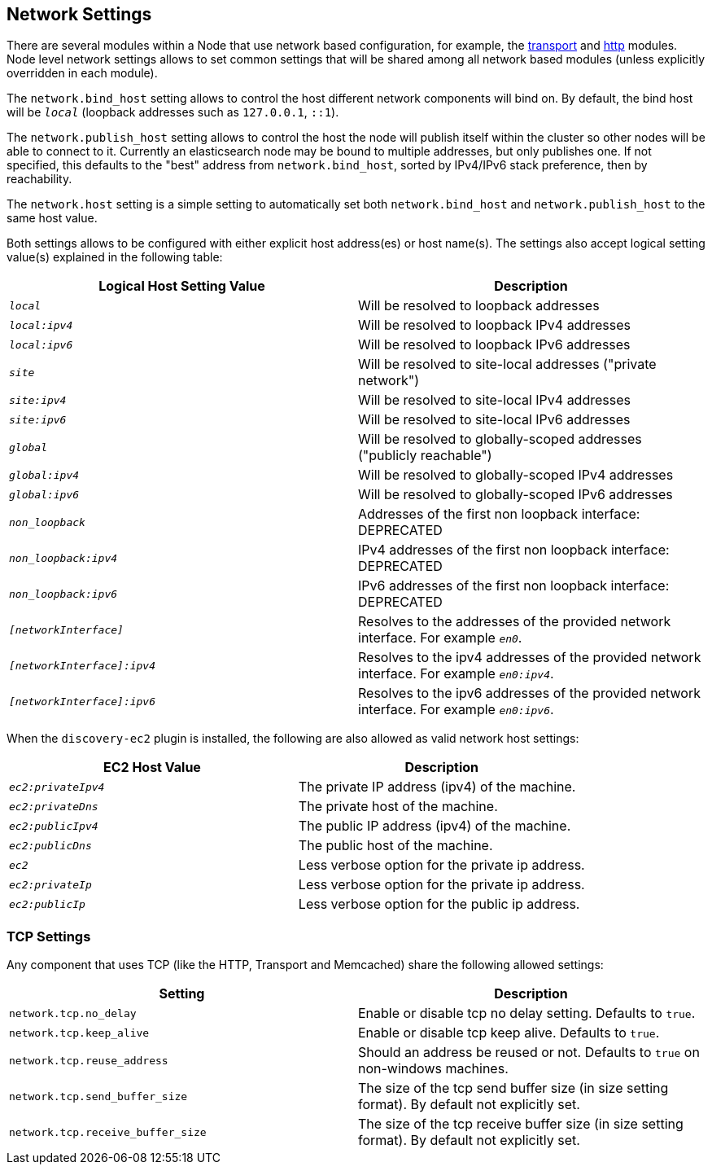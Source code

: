 [[modules-network]]
== Network Settings

There are several modules within a Node that use network based
configuration, for example, the
<<modules-transport,transport>> and
<<modules-http,http>> modules. Node level
network settings allows to set common settings that will be shared among
all network based modules (unless explicitly overridden in each module).

The `network.bind_host` setting allows to control the host different network
components will bind on. By default, the bind host will be `_local_`
(loopback addresses such as `127.0.0.1`, `::1`).

The `network.publish_host` setting allows to control the host the node will
publish itself within the cluster so other nodes will be able to connect to it.
Currently an elasticsearch node may be bound to multiple addresses, but only
publishes one.  If not specified, this defaults to the "best" address from 
`network.bind_host`, sorted by IPv4/IPv6 stack preference, then by reachability.

The `network.host` setting is a simple setting to automatically set both
`network.bind_host` and `network.publish_host` to the same host value.

Both settings allows to be configured with either explicit host address(es)
or host name(s). The settings also accept logical setting value(s) explained
in the following table:

[cols="<,<",options="header",]
|=======================================================================
|Logical Host Setting Value |Description
|`_local_` |Will be resolved to loopback addresses

|`_local:ipv4_` |Will be resolved to loopback IPv4 addresses

|`_local:ipv6_` |Will be resolved to loopback IPv6 addresses

|`_site_` |Will be resolved to site-local addresses ("private network")

|`_site:ipv4_` |Will be resolved to site-local IPv4 addresses

|`_site:ipv6_` |Will be resolved to site-local IPv6 addresses

|`_global_` |Will be resolved to globally-scoped addresses ("publicly reachable")

|`_global:ipv4_` |Will be resolved to globally-scoped IPv4 addresses

|`_global:ipv6_` |Will be resolved to globally-scoped IPv6 addresses

|`_non_loopback_` |Addresses of the first non loopback interface: DEPRECATED

|`_non_loopback:ipv4_` |IPv4 addresses of the first non loopback interface: DEPRECATED

|`_non_loopback:ipv6_` |IPv6 addresses of the first non loopback interface: DEPRECATED

|`_[networkInterface]_` |Resolves to the addresses of the provided
network interface. For example `_en0_`.

|`_[networkInterface]:ipv4_` |Resolves to the ipv4 addresses of the
provided network interface. For example `_en0:ipv4_`.

|`_[networkInterface]:ipv6_` |Resolves to the ipv6 addresses of the
provided network interface. For example `_en0:ipv6_`.
|=======================================================================

When the `discovery-ec2` plugin is installed, the following are also allowed
as valid network host settings:

[cols="<,<",options="header",]
|==================================================================
|EC2 Host Value |Description
|`_ec2:privateIpv4_` |The private IP address (ipv4) of the machine.
|`_ec2:privateDns_` |The private host of the machine.
|`_ec2:publicIpv4_` |The public IP address (ipv4) of the machine.
|`_ec2:publicDns_` |The public host of the machine.
|`_ec2_` |Less verbose option for the private ip address.
|`_ec2:privateIp_` |Less verbose option for the private ip address.
|`_ec2:publicIp_` |Less verbose option for the public ip address.
|==================================================================

[float]
[[tcp-settings]]
=== TCP Settings

Any component that uses TCP (like the HTTP, Transport and Memcached)
share the following allowed settings:

[cols="<,<",options="header",]
|=======================================================================
|Setting |Description
|`network.tcp.no_delay` |Enable or disable tcp no delay setting.
Defaults to `true`.

|`network.tcp.keep_alive` |Enable or disable tcp keep alive. Defaults
to `true`.

|`network.tcp.reuse_address` |Should an address be reused or not.
Defaults to `true` on non-windows machines.

|`network.tcp.send_buffer_size` |The size of the tcp send buffer size
(in size setting format). By default not explicitly set.

|`network.tcp.receive_buffer_size` |The size of the tcp receive buffer
size (in size setting format). By default not explicitly set.
|=======================================================================

